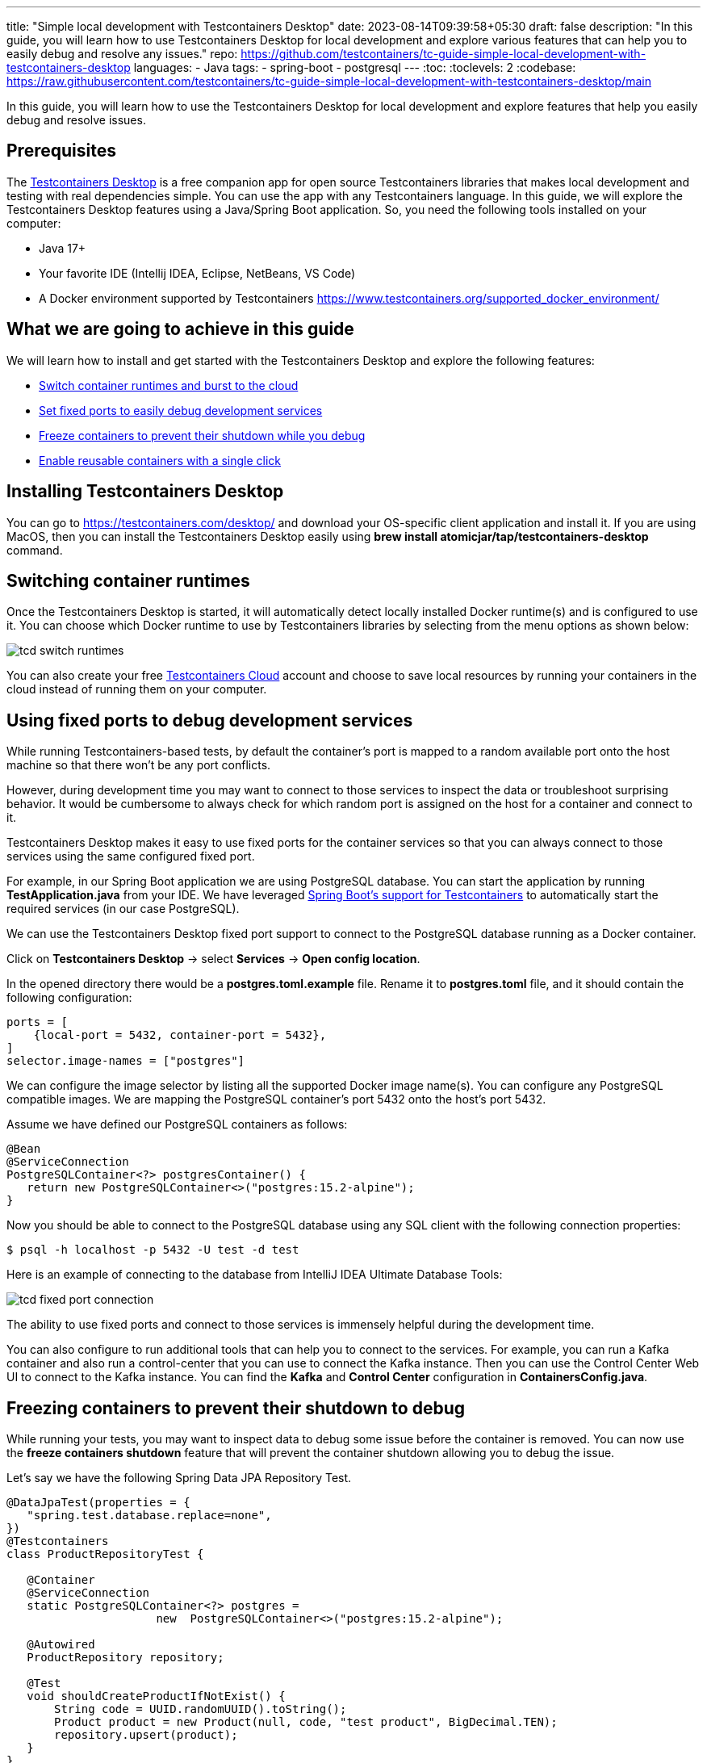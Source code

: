 ---
title: "Simple local development with Testcontainers Desktop"
date: 2023-08-14T09:39:58+05:30
draft: false
description: "In this guide, you will learn how to use Testcontainers Desktop for local development and explore various features that can help you to easily debug and resolve any issues."
repo: https://github.com/testcontainers/tc-guide-simple-local-development-with-testcontainers-desktop
languages:
  - Java
tags:
  - spring-boot
  - postgresql
---
:toc:
:toclevels: 2
:codebase: https://raw.githubusercontent.com/testcontainers/tc-guide-simple-local-development-with-testcontainers-desktop/main

In this guide, you will learn how to use the Testcontainers Desktop for local development and
explore features that help you easily debug and resolve issues.

== Prerequisites
The https://testcontainers.com/desktop/[Testcontainers Desktop] is a free companion app for open source Testcontainers libraries
that makes local development and testing with real dependencies simple. You can use the app with any Testcontainers language.
In this guide, we will explore the Testcontainers Desktop features using a Java/Spring Boot application.
So, you need the following tools installed on your computer:

* Java 17+
* Your favorite IDE (Intellij IDEA, Eclipse, NetBeans, VS Code)
* A Docker environment supported by Testcontainers https://www.testcontainers.org/supported_docker_environment/

== What we are going to achieve in this guide

We will learn how to install and get started with the Testcontainers Desktop and explore the following features:

* https://newsletter.testcontainers.com/announcements/switch-container-runtimes-and-burst-to-the-cloud[Switch container runtimes and burst to the cloud]
* https://newsletter.testcontainers.com/announcements/set-fixed-ports-to-easily-debug-development-services[Set fixed ports to easily debug development services]
* https://newsletter.testcontainers.com/announcements/freeze-containers-to-prevent-their-shutdown-while-you-debug[Freeze containers to prevent their shutdown while you debug]
* https://newsletter.testcontainers.com/announcements/enable-reusable-containers-with-a-single-click[Enable reusable containers with a single click]

== Installing Testcontainers Desktop
You can go to https://testcontainers.com/desktop/ and download your OS-specific client application and install it.
If you are using MacOS, then you can install the Testcontainers Desktop easily using
*brew install atomicjar/tap/testcontainers-desktop* command.


== Switching container runtimes
Once the Testcontainers Desktop is started, it will automatically detect locally installed Docker runtime(s)
and is configured to use it. You can choose which Docker runtime to use by Testcontainers libraries by selecting
from the menu options as shown below:

image::images/tcd-switch-runtimes.png[]

You can also create your free https://testcontainers.com/cloud/[Testcontainers Cloud] account and choose to save local resources
by running your containers in the cloud instead of running them on your computer.

== Using fixed ports to debug development services
While running Testcontainers-based tests, by default the container's port is mapped to a random available port
onto the host machine so that there won't be any port conflicts.

However, during development time you may want to connect to those services to inspect the data or troubleshoot surprising behavior.
It would be cumbersome to always check for which random port is assigned on the host for a container and connect to it.

Testcontainers Desktop makes it easy to use fixed ports for the container services so that you can always connect to
those services using the same configured fixed port.

For example, in our Spring Boot application we are using PostgreSQL database. You can start the application by running
*TestApplication.java* from your IDE. We have leveraged https://www.atomicjar.com/2023/05/spring-boot-3-1-0-testcontainers-for-testing-and-local-development/[Spring Boot's support for Testcontainers]
to automatically start the required services (in our case PostgreSQL).

We can use the Testcontainers Desktop fixed port support to connect to the PostgreSQL database running as a Docker container.

Click on *Testcontainers Desktop* -> select *Services* -> *Open config location*.

In the opened directory there would be a *postgres.toml.example* file.
Rename it to *postgres.toml* file, and it should contain the following configuration:

[source,toml]
----
ports = [
    {local-port = 5432, container-port = 5432},
]
selector.image-names = ["postgres"]
----

We can configure the image selector by listing all the supported Docker image name(s).
You can configure any PostgreSQL compatible images. We are mapping the PostgreSQL container's port 5432 onto the host's port 5432.

Assume we have defined our PostgreSQL containers as follows:

[source,java]
----
@Bean
@ServiceConnection
PostgreSQLContainer<?> postgresContainer() {
   return new PostgreSQLContainer<>("postgres:15.2-alpine");
}
----

Now you should be able to connect to the PostgreSQL database using any SQL client with the following connection properties:

[source,shell]
----
$ psql -h localhost -p 5432 -U test -d test
----

Here is an example of connecting to the database from IntelliJ IDEA Ultimate Database Tools:

image::images/tcd-fixed-port-connection.png[]

The ability to use fixed ports and connect to those services is immensely helpful during the development time.

You can also configure to run additional tools that can help you to connect to the services.
For example, you can run a Kafka container and also run a control-center that you can use to connect the Kafka instance.
Then you can use the Control Center Web UI to connect to the Kafka instance.
You can find the *Kafka* and *Control Center* configuration in *ContainersConfig.java*.

== Freezing containers to prevent their shutdown to debug
While running your tests, you may want to inspect data to debug some issue before the container is removed.
You can now use the *freeze containers shutdown* feature that will prevent the container shutdown allowing you to debug the issue.

Let's say we have the following Spring Data JPA Repository Test.

[source,java]
----
@DataJpaTest(properties = {
   "spring.test.database.replace=none",
})
@Testcontainers
class ProductRepositoryTest {

   @Container
   @ServiceConnection
   static PostgreSQLContainer<?> postgres =
                      new  PostgreSQLContainer<>("postgres:15.2-alpine");

   @Autowired
   ProductRepository repository;

   @Test
   void shouldCreateProductIfNotExist() {
       String code = UUID.randomUUID().toString();
       Product product = new Product(null, code, "test product", BigDecimal.TEN);
       repository.upsert(product);
   }
}
----

Let's open Testcontainers Desktop and enable *Freeze containers shutdown*.

image::images/tcd-freeze-containers.png[]

After enabling "Freeze containers shutdown", run the *ProductRepositoryTest* from your IDE, and the app will prevent its shutdown,
effectively keeping the test running indefinitely. Once you're done with your investigation, uncheck the "freeze" button
to resume normal test execution, including clean-up.

While you don't need to debug via a fixed port, both features are particularly useful in combination to easily connect
a debugging tool and have time to use it. Freezing containers works with either your local runtime or Testcontainers Cloud.

Please note that the freeze containers feature is in beta and currently only supports containers with a managed lifecycle
(e.g. *@Container* annotation, inside a *try-with-resources* block, etc.).
In particular, the feature is not yet designed to freeze long-lived containers
(e.g. https://java.testcontainers.org/test_framework_integration/manual_lifecycle_control/#singleton-containers[singleton pattern]
and https://java.testcontainers.org/features/reuse/[reusable containers]).

== Enable reusable containers to speed up the development
During the development, you will keep changing the code and verify the behavior either by running the tests or running
the application locally. Recreating the containers for every code change might slow down your quick feedback cycle.
One technique that you can apply to speed up testing and local development is using
the https://java.testcontainers.org/features/reuse/[reusable containers] experimental feature.

Since you are using the https://testcontainers.com/desktop/[Testcontainers Desktop],
the *testcontainers.reuse.enable* flag is set automatically for your dev environment.
You can enable or disable it by clicking on *Enable reusable containers* option under *Preferences*.

image::images/tcd-reuse.png[]

When the reuse feature is enabled, you only need to configure which containers should be reused using the Testcontainers API.
While using Testcontainers for Java you can achieve this using *.withReuse(true)* as follows:

[source,java]
----
PostgreSQLContainer<?> postgresContainer() {
   return new PostgreSQLContainer<>("postgres:15.2-alpine")
           .withReuse(true);
}
----

When you spin up a container with reuse, a hash is calculated based on the container's configuration.
When you request another container with the same configuration which yields the same hash value, then the existing container
will be reused instead of creating a new container.

While using SQL databases, Testcontainers provides a special JDBC URL support to simplify the container configuration.
You can enable reuse while using special JDBC URL by appending *TC_REUSABLE=true* parameter as follows:

[source,java]
----
@DataJpaTest
@TestPropertySource(properties = {
  "spring.test.database.replace=none",
  "spring.datasource.url=jdbc:tc:postgresql:15.2-alpine:///db?TC_REUSABLE=true"
})
class ProductRepositoryTest {

   @Test
   void test() {
      ...
   }
}
----

Now if you run the test and then execute *docker ps* command, you can see the postgres container still running.
If you run the same test or any other test using a Postgres container with the same specification then the existing container
will be reused.

Please note that, as an experimental capability, the implementation of reusable containers currently differs across
Testcontainers libraries.
See the https://newsletter.testcontainers.com/announcements/enable-reusable-containers-with-a-single-click[release notes] for the main limitations.

== Summary
Testcontainers libraries help you test your application with real dependencies while speeding up and
simplifying local development. Various features of the Testcontainers Desktop greatly simplify running and
debugging your application right from your IDE.

Download the https://testcontainers.com/desktop/[Testcontainers Desktop] and start your development leveraging
Testcontainers libraries of your favorite programming language.
To learn more about Testcontainers visit https://testcontainers.com/ .

== Further Reading
* https://testcontainers.com/getting-started/
* https://testcontainers.com/guides/testing-spring-boot-rest-api-using-testcontainers/
* https://testcontainers.com/guides/testcontainers-container-lifecycle/
